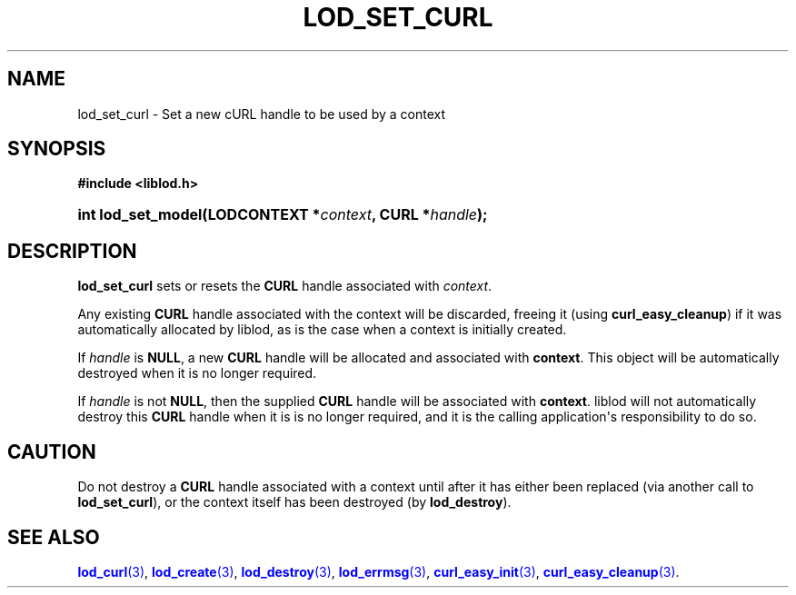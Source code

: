 '\" t
.\"     Title: lod_set_curl
.\"    Author: Mo McRoberts
.\" Generator: DocBook XSL-NS Stylesheets v1.76.1 <http://docbook.sf.net/>
.\"      Date: 05/02/2014
.\"    Manual: Library functions
.\"    Source: Linked Open Data client
.\"  Language: English
.\"
.TH "LOD_SET_CURL" "3" "05/02/2014" "Linked Open Data client" "Library functions"
.\" -----------------------------------------------------------------
.\" * Define some portability stuff
.\" -----------------------------------------------------------------
.\" ~~~~~~~~~~~~~~~~~~~~~~~~~~~~~~~~~~~~~~~~~~~~~~~~~~~~~~~~~~~~~~~~~
.\" http://bugs.debian.org/507673
.\" http://lists.gnu.org/archive/html/groff/2009-02/msg00013.html
.\" ~~~~~~~~~~~~~~~~~~~~~~~~~~~~~~~~~~~~~~~~~~~~~~~~~~~~~~~~~~~~~~~~~
.ie \n(.g .ds Aq \(aq
.el       .ds Aq '
.\" -----------------------------------------------------------------
.\" * set default formatting
.\" -----------------------------------------------------------------
.\" disable hyphenation
.nh
.\" disable justification (adjust text to left margin only)
.ad l
.\" -----------------------------------------------------------------
.\" * MAIN CONTENT STARTS HERE *
.\" -----------------------------------------------------------------
.SH "NAME"
lod_set_curl \- Set a new cURL handle to be used by a context
.SH "SYNOPSIS"
.sp
.ft B
.nf
#include <liblod\&.h>
.fi
.ft
.HP \w'int\ lod_set_model('u
.BI "int lod_set_model(LODCONTEXT\ *" "context" ", CURL\ *" "handle" ");"
.SH "DESCRIPTION"
.PP

\fBlod_set_curl\fR
sets or resets the
\fBCURL\fR
handle associated with
\fIcontext\fR\&.
.PP
Any existing
\fBCURL\fR
handle associated with the context will be discarded, freeing it (using
\fBcurl_easy_cleanup\fR) if it was automatically allocated by
liblod, as is the case when a context is initially created\&.
.PP
If
\fIhandle\fR
is
\fBNULL\fR, a new
\fBCURL\fR
handle will be allocated and associated with
\fBcontext\fR\&. This object will be automatically destroyed when it is no longer required\&.
.PP
If
\fIhandle\fR
is not
\fBNULL\fR, then the supplied
\fBCURL\fR
handle will be associated with
\fBcontext\fR\&.
liblod
will not automatically destroy this
\fBCURL\fR
handle when it is is no longer required, and it is the calling application\*(Aqs responsibility to do so\&.
.SH "CAUTION"
.PP
Do not destroy a
\fBCURL\fR
handle associated with a context until after it has either been replaced (via another call to
\fBlod_set_curl\fR), or the context itself has been destroyed (by
\fBlod_destroy\fR)\&.
.SH "SEE ALSO"
.PP

\m[blue]\fB\fBlod_curl\fR(3)\fR\m[],
\m[blue]\fB\fBlod_create\fR(3)\fR\m[],
\m[blue]\fB\fBlod_destroy\fR(3)\fR\m[],
\m[blue]\fB\fBlod_errmsg\fR(3)\fR\m[],
\m[blue]\fB\fBcurl_easy_init\fR(3)\fR\m[],
\m[blue]\fB\fBcurl_easy_cleanup\fR(3)\fR\m[]\&.
